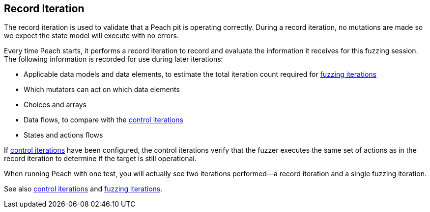 [[Iteration_record]]

// 03/28/2014 - Lynn: Major edits

== Record Iteration

The record iteration is used to validate that a Peach pit is operating correctly. During a record iteration, no mutations are made so we expect the state model will execute with no errors.

Every time Peach starts, it performs a record iteration to record and evaluate the information it receives for this fuzzing session. The following information is recorded for use during later iterations:

* Applicable data models and data elements, to estimate the total iteration count required for xref:Iteration_fuzzing[fuzzing iterations]
* Which mutators can act on which data elements  
* Choices and arrays
* Data flows, to compare with the xref:Iteration_control[control iterations]
* States and actions flows

If xref:Iteration_control[control iterations] have been configured, the control iterations verify that the fuzzer executes the same set of actions as in the record iteration to determine if the target is still operational.

When running Peach with one test, you will actually see two iterations performed--a record iteration and a single fuzzing iteration.

See also xref:Iteration_control[control iterations] and xref:Iteration_fuzzing[fuzzing iterations].
